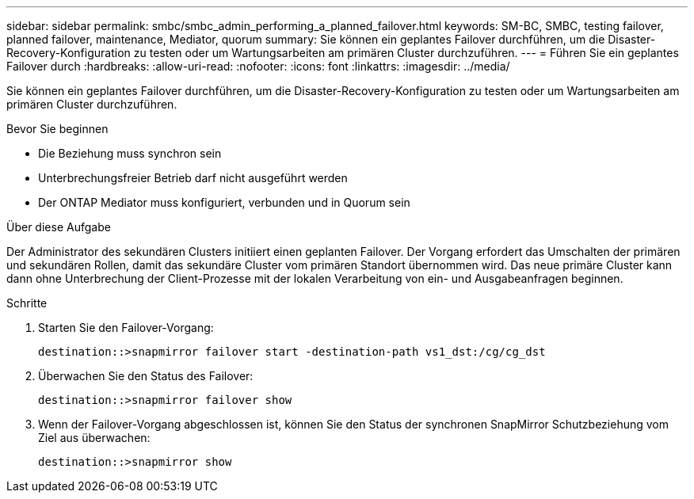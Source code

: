 ---
sidebar: sidebar 
permalink: smbc/smbc_admin_performing_a_planned_failover.html 
keywords: SM-BC, SMBC, testing failover, planned failover, maintenance, Mediator, quorum 
summary: Sie können ein geplantes Failover durchführen, um die Disaster-Recovery-Konfiguration zu testen oder um Wartungsarbeiten am primären Cluster durchzuführen. 
---
= Führen Sie ein geplantes Failover durch
:hardbreaks:
:allow-uri-read: 
:nofooter: 
:icons: font
:linkattrs: 
:imagesdir: ../media/


[role="lead"]
Sie können ein geplantes Failover durchführen, um die Disaster-Recovery-Konfiguration zu testen oder um Wartungsarbeiten am primären Cluster durchzuführen.

.Bevor Sie beginnen
* Die Beziehung muss synchron sein
* Unterbrechungsfreier Betrieb darf nicht ausgeführt werden
* Der ONTAP Mediator muss konfiguriert, verbunden und in Quorum sein


.Über diese Aufgabe
Der Administrator des sekundären Clusters initiiert einen geplanten Failover. Der Vorgang erfordert das Umschalten der primären und sekundären Rollen, damit das sekundäre Cluster vom primären Standort übernommen wird. Das neue primäre Cluster kann dann ohne Unterbrechung der Client-Prozesse mit der lokalen Verarbeitung von ein- und Ausgabeanfragen beginnen.

.Schritte
. Starten Sie den Failover-Vorgang:
+
`destination::>snapmirror failover start -destination-path   vs1_dst:/cg/cg_dst`

. Überwachen Sie den Status des Failover:
+
`destination::>snapmirror failover show`

. Wenn der Failover-Vorgang abgeschlossen ist, können Sie den Status der synchronen SnapMirror Schutzbeziehung vom Ziel aus überwachen:
+
`destination::>snapmirror show`


